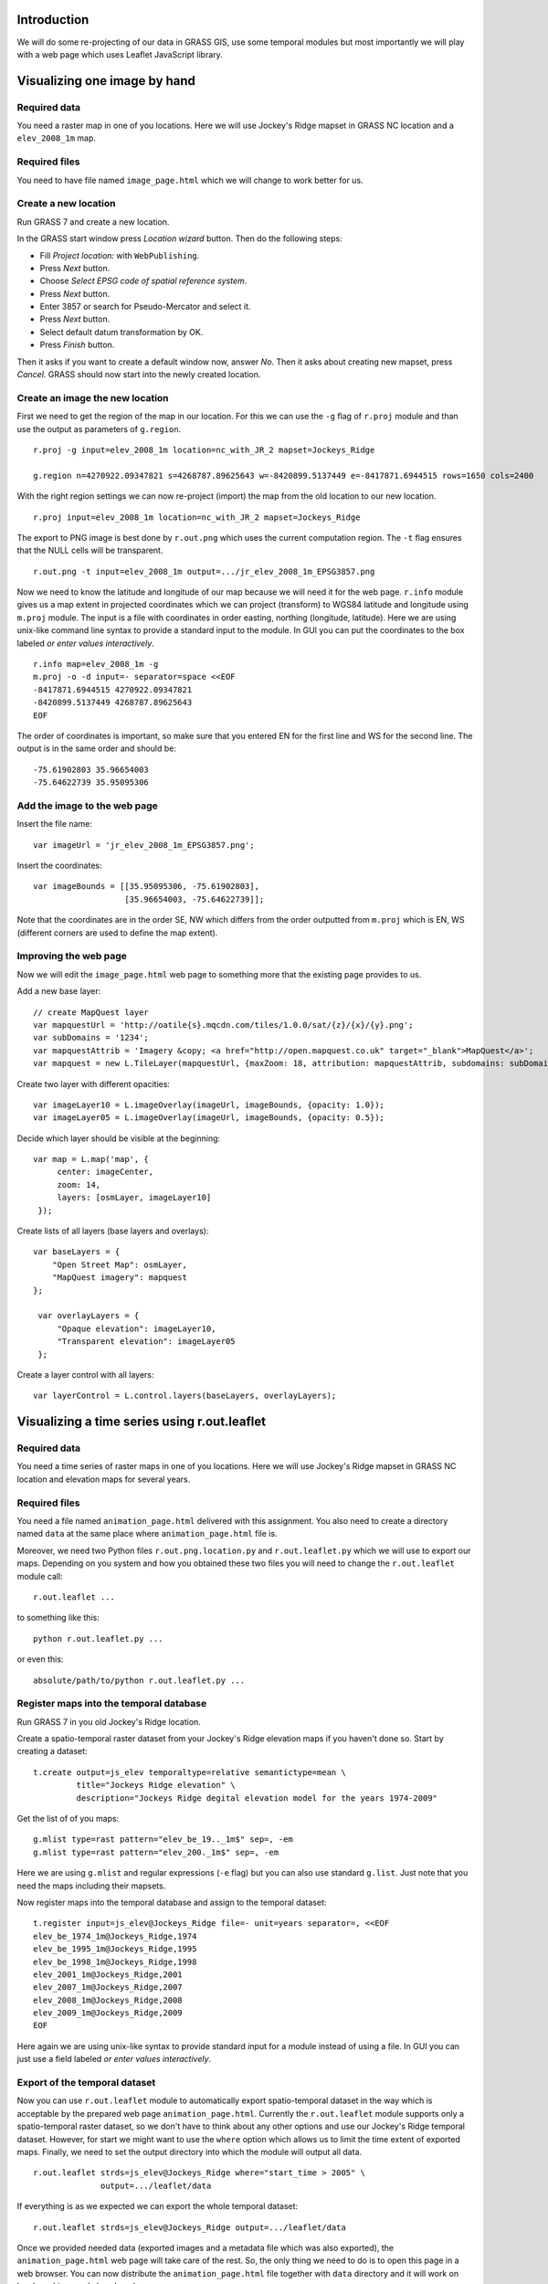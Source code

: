 Introduction
============

We will do some re-projecting of our data in GRASS GIS,
use some temporal modules but most importantly we will play with a web
page which uses Leaflet JavaScript library.


Visualizing one image by hand
=============================


Required data
-------------

You need a raster map in one of you locations. Here we will use
Jockey's Ridge mapset in GRASS NC location and a ``elev_2008_1m`` map.


Required files
--------------

You need to have file named ``image_page.html`` which we will
change to work better for us.


Create a new location
---------------------

Run GRASS 7 and create a new location.

In the GRASS start window press *Location wizard* button. Then do
the following steps:

* Fill *Project location:* with ``WebPublishing``.
* Press *Next* button.
* Choose *Select EPSG code of spatial reference system*.
* Press *Next* button.
* Enter 3857 or search for Pseudo-Mercator and select it.
* Press *Next* button.
* Select default datum transformation by OK.
* Press *Finish* button.

Then it asks if you want to create a default window now, answer *No*.
Then it asks about creating new mapset, press *Cancel*.
GRASS should now start into the newly created location.


Create an image the new location
--------------------------------

First we need to get the region of the map in our location. For this we
can use the ``-g`` flag of ``r.proj`` module and than use the output
as parameters of ``g.region``.

::

    r.proj -g input=elev_2008_1m location=nc_with_JR_2 mapset=Jockeys_Ridge

    g.region n=4270922.09347821 s=4268787.89625643 w=-8420899.5137449 e=-8417871.6944515 rows=1650 cols=2400

With the right region settings we can now re-project (import) the map
from the old location to our new location.

::

    r.proj input=elev_2008_1m location=nc_with_JR_2 mapset=Jockeys_Ridge

The export to PNG image is best done by ``r.out.png`` which uses
the current computation region. The ``-t`` flag ensures that the NULL
cells will be transparent.

::

    r.out.png -t input=elev_2008_1m output=.../jr_elev_2008_1m_EPSG3857.png

Now we need to know the latitude and longitude of our map because we
will need it for the web page. ``r.info`` module gives us a map
extent in projected coordinates which we can project (transform) to
WGS84 latitude and longitude using ``m.proj`` module. The input is
a file with coordinates in order easting, northing (longitude,
latitude). Here we are using unix-like command line syntax to provide
a standard input to the module. In GUI you can put the coordinates
to the box labeled *or enter values interactively*.

::

    r.info map=elev_2008_1m -g
    m.proj -o -d input=- separator=space <<EOF
    -8417871.6944515 4270922.09347821
    -8420899.5137449 4268787.89625643
    EOF

The order of coordinates is important, so make sure that you entered
EN for the first line and WS for the second line. The output is in the
same order and should be::

    -75.61902803 35.96654003
    -75.64622739 35.95095306


Add the image to the web page
-----------------------------

Insert the file name::

    var imageUrl = 'jr_elev_2008_1m_EPSG3857.png';

Insert the coordinates::

        var imageBounds = [[35.95095306, -75.61902803],
                           [35.96654003, -75.64622739]];

Note that the coordinates are in the order SE, NW which differs from
the order outputted from ``m.proj`` which is EN, WS (different corners
are used to define the map extent).


Improving the web page
----------------------

Now we will edit the ``image_page.html`` web page to something
more that the existing page provides to us.

Add a new base layer::

    // create MapQuest layer
    var mapquestUrl = 'http://oatile{s}.mqcdn.com/tiles/1.0.0/sat/{z}/{x}/{y}.png';
    var subDomains = '1234';
    var mapquestAttrib = 'Imagery &copy; <a href="http://open.mapquest.co.uk" target="_blank">MapQuest</a>';
    var mapquest = new L.TileLayer(mapquestUrl, {maxZoom: 18, attribution: mapquestAttrib, subdomains: subDomains});

Create two layer with different opacities::

    var imageLayer10 = L.imageOverlay(imageUrl, imageBounds, {opacity: 1.0});
    var imageLayer05 = L.imageOverlay(imageUrl, imageBounds, {opacity: 0.5});

Decide which layer should be visible at the beginning::

    var map = L.map('map', {
         center: imageCenter,
         zoom: 14,
         layers: [osmLayer, imageLayer10]
     });

Create lists of all layers (base layers and overlays)::

    var baseLayers = {
        "Open Street Map": osmLayer,
        "MapQuest imagery": mapquest
    };

     var overlayLayers = {
         "Opaque elevation": imageLayer10,
         "Transparent elevation": imageLayer05
     };

Create a layer control with all layers::

    var layerControl = L.control.layers(baseLayers, overlayLayers);


Visualizing a time series using r.out.leaflet
=============================================

Required data
-------------

You need a time series of raster maps in one of you locations. Here we
will use Jockey's Ridge mapset in GRASS NC location and elevation maps
for several years.


Required files
--------------

You need a file named ``animation_page.html`` delivered with this
assignment. You also need to create a directory named ``data`` at the
same place where ``animation_page.html`` file is.

Moreover, we need two Python files ``r.out.png.location.py`` and
``r.out.leaflet.py`` which we will use to export our maps. Depending
on you system and how you obtained these two files you will need to
change the ``r.out.leaflet`` module call::

    r.out.leaflet ...

to something like this::

    python r.out.leaflet.py ...

or even this::

    absolute/path/to/python r.out.leaflet.py ...


Register maps into the temporal database
----------------------------------------

Run GRASS 7 in you old Jockey's Ridge location.

Create a spatio-temporal raster dataset from your Jockey's Ridge
elevation maps if you haven't done so. Start by creating a dataset::

    t.create output=js_elev temporaltype=relative semantictype=mean \
             title="Jockeys Ridge elevation" \
             description="Jockeys Ridge degital elevation model for the years 1974-2009"

Get the list of of you maps::

    g.mlist type=rast pattern="elev_be_19.._1m$" sep=, -em
    g.mlist type=rast pattern="elev_200._1m$" sep=, -em

Here we are using ``g.mlist`` and regular expressions (``-e`` flag) but
you can also use standard ``g.list``. Just note that you need the maps
including their mapsets.

Now register maps into the temporal database and assign to the temporal
dataset::

    t.register input=js_elev@Jockeys_Ridge file=- unit=years separator=, <<EOF
    elev_be_1974_1m@Jockeys_Ridge,1974
    elev_be_1995_1m@Jockeys_Ridge,1995
    elev_be_1998_1m@Jockeys_Ridge,1998
    elev_2001_1m@Jockeys_Ridge,2001
    elev_2007_1m@Jockeys_Ridge,2007
    elev_2008_1m@Jockeys_Ridge,2008
    elev_2009_1m@Jockeys_Ridge,2009
    EOF

Here again we are using unix-like syntax to provide standard input for a
module instead of using a file. In GUI you can just use a field labeled
*or enter values interactively*.


Export of the temporal dataset
------------------------------

Now you can use ``r.out.leaflet`` module to automatically export
spatio-temporal dataset in the way which is acceptable by the prepared
web page ``animation_page.html``. Currently the
``r.out.leaflet`` module supports only a spatio-temporal raster dataset,
so we don't have to think about any other options and use our Jockey's
Ridge temporal dataset. However, for start we might want to use the
``where`` option which allows us to limit the time extent of exported
maps. Finally, we need to set the output directory into which the module
will output all data.

::

    r.out.leaflet strds=js_elev@Jockeys_Ridge where="start_time > 2005" \
                  output=.../leaflet/data

If everything is as we expected we can export the whole temporal
dataset::

    r.out.leaflet strds=js_elev@Jockeys_Ridge output=.../leaflet/data

Once we provided needed data (exported images and a metadata file which
was also exported), the ``animation_page.html`` web page will take
care of the rest. So, the only thing we need to do is to open this page
in a web browser. You can now distribute the ``animation_page.html``
file together with ``data`` directory and it will work on local
machines and also placed on server.


Appendix: Alternative ways to determine the map LL extent
=========================================================

Use ``g.region`` in the new location dedicated for exporting::

    g.region -lg

The SE and NW corners should be directly usable for Leaflet page, e.g.::

    se_long=-75.61902249
    se_lat=35.95094856
    nw_long=-75.64623293
    nw_lat=35.96654453

Alternatively, we can use ``r.info`` and ``m.proj`` in the old
location and get for example this numbers::

    914500 251000
    912100 249350

    -75.61902230 35.96581101
    -75.64623312 35.95168195

However, when writing this text, I was getting different results than
when using ``r.info`` and ``m.proj`` in the location for exporting
which give a numbers which were working well (image was placed
properly).


Appendix: Alternative ways to export map as an image
====================================================

It is also possible to export an image using Map display window which
has the great advantage of combining different raster and vector layers
together. The disadvantages are that the NULL values and places without
vector features are not transparent and that it is not scriptable (you
can only use GUI). However, it might be possible to add the transparency
afterwards using GIMP, ImageMagic or other graphical program. But
nothing is easier that ImageMagic magic, so::

    convert jr_2008-white_bg.png -transparent white jr_2008-tr.png

Remember to set your Map display background to white or other color
which does not conflict with colors of you maps (you must than change
the ImageMagic command). Also remember that the extent you need to put
into the Leaflet page as image bounds is now extent of the display not
the one of the map or computational region.

The other possibility is to use ``r.out.gdal`` which also does not
support transparency. But it might support that in the future as well as
the Map display can, so I would not abandon these options completely.


Appendix: Using commands provided in this assignment
====================================================

Here we are using commands spitted on several lines using backslash
``\`` at the end of line, e.g.::

    r.out.leaflet strds=js_elev@Jockeys_Ridge where="start_time > 2005" \
                  output=.../leaflet/data

This works well in the command line on Unix-like systems, however it
does not work for *Command console* in GRASS Layer Manager. You have
to join the lines and delete backslashes if you are not using the
command line on Unix-like systems.

When the module gets some file as an input and in the same time accepts
also standard input instead of file (e.g. ``input=-``) we are providing
the standard input by using ``<<EOF`` syntax::

    m.proj -o -d input=- separator=space <<EOF
    -8417871.6944515 4270922.09347821
    -8420899.5137449 4268787.89625643
    EOF

Again, this works well in the command line on Unix-like systems and
does not work in GRASS *Command console*. You need to use the large
input box in GRASS module form or to create a file and provide the name
of this file if you are not using the command line on Unix-like systems.

